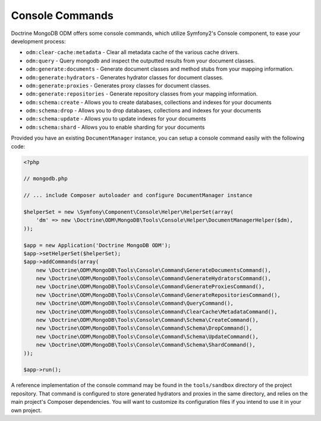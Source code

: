 Console Commands
================

Doctrine MongoDB ODM offers some console commands, which utilize Symfony2's
Console component, to ease your development process:

- ``odm:clear-cache:metadata`` - Clear all metadata cache of the various cache drivers.
- ``odm:query`` - Query mongodb and inspect the outputted results from your document classes.
- ``odm:generate:documents`` - Generate document classes and method stubs from your mapping information.
- ``odm:generate:hydrators`` - Generates hydrator classes for document classes.
- ``odm:generate:proxies`` - Generates proxy classes for document classes.
- ``odm:generate:repositories`` -  Generate repository classes from your mapping information.
- ``odm:schema:create`` - Allows you to create databases, collections and indexes for your documents
- ``odm:schema:drop`` - Allows you to drop databases, collections and indexes for your documents
- ``odm:schema:update`` - Allows you to update indexes for your documents
- ``odm:schema:shard`` - Allows you to enable sharding for your documents

Provided you have an existing ``DocumentManager`` instance, you can setup a
console command easily with the following code:

.. code-block:: php

    <?php

    // mongodb.php

    // ... include Composer autoloader and configure DocumentManager instance

    $helperSet = new \Symfony\Component\Console\Helper\HelperSet(array(
        'dm' => new \Doctrine\ODM\MongoDB\Tools\Console\Helper\DocumentManagerHelper($dm),
    ));

    $app = new Application('Doctrine MongoDB ODM');
    $app->setHelperSet($helperSet);
    $app->addCommands(array(
        new \Doctrine\ODM\MongoDB\Tools\Console\Command\GenerateDocumentsCommand(),
        new \Doctrine\ODM\MongoDB\Tools\Console\Command\GenerateHydratorsCommand(),
        new \Doctrine\ODM\MongoDB\Tools\Console\Command\GenerateProxiesCommand(),
        new \Doctrine\ODM\MongoDB\Tools\Console\Command\GenerateRepositoriesCommand(),
        new \Doctrine\ODM\MongoDB\Tools\Console\Command\QueryCommand(),
        new \Doctrine\ODM\MongoDB\Tools\Console\Command\ClearCache\MetadataCommand(),
        new \Doctrine\ODM\MongoDB\Tools\Console\Command\Schema\CreateCommand(),
        new \Doctrine\ODM\MongoDB\Tools\Console\Command\Schema\DropCommand(),
        new \Doctrine\ODM\MongoDB\Tools\Console\Command\Schema\UpdateCommand(),
        new \Doctrine\ODM\MongoDB\Tools\Console\Command\Schema\ShardCommand(),
    ));

    $app->run();

A reference implementation of the console command may be found in the
``tools/sandbox`` directory of the project repository. That command is
configured to store generated hydrators and proxies in the same directory, and
relies on the main project's Composer dependencies. You will want to customize
its configuration files if you intend to use it in your own project.
